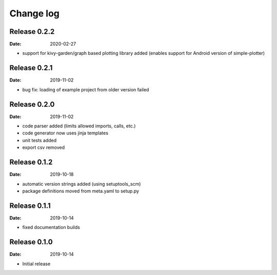 Change log
==========

Release 0.2.2
-------------

:Date: 2020-02-27

* support for kivy-garden/graph based plotting library added (enables support for Android version of simple-plotter)

Release 0.2.1
-------------

:Date: 2019-11-02

* bug fix: loading of example project from older version failed

Release 0.2.0
-------------

:Date: 2019-11-02

* code parser added (limits allowed imports, calls, etc.)
* code generator now uses jinja templates
* unit tests added
* export csv removed

Release 0.1.2
-------------

:Date: 2019-10-18

* automatic version strings added (using setuptools_scm)
* package definitions moved from meta.yaml to setup.py

Release 0.1.1
-------------

:Date: 2019-10-14

* fixed documentation builds

Release 0.1.0
-------------

:Date: 2019-10-14

* Initial release